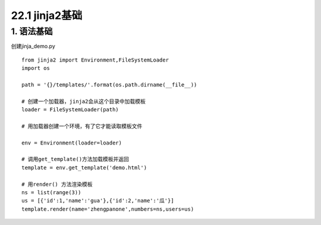 ========================
22.1 jinja2基础
========================

1. 语法基础
-----------------------------------------

创建jinja_demo.py

::

 from jinja2 import Environment,FileSystemLoader
 import os

 path = '{}/templates/'.format(os.path.dirname(__file__))

 # 创建一个加载器，jinja2会从这个目录中加载模板
 loader = FileSystemLoader(path)

 # 用加载器创建一个环境，有了它才能读取模板文件

 env = Environment(loader=loader)

 # 调用get_template()方法加载模板并返回
 template = env.get_template('demo.html')

 # 用render() 方法渲染模板
 ns = list(range(3))
 us = [{'id':1,'name':'gua'},{'id':2,'name':'瓜'}]
 template.render(name='zhengpanone',numbers=ns,users=us)




